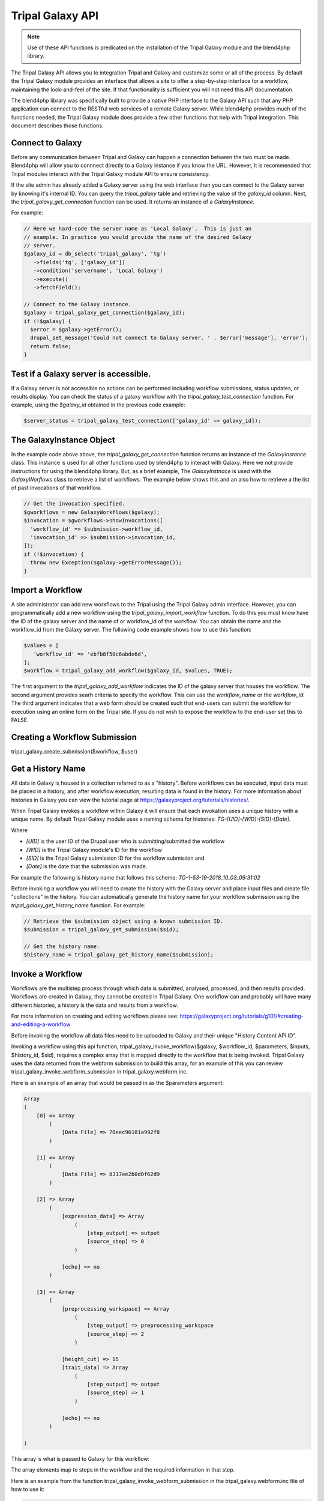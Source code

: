 Tripal Galaxy API
==============================

.. note::

  Use of these API functions is predicated on the installation of the Tripal Galaxy module and the blend4php library.

The Tripal Galaxy API allows you to integration Tripal and Galaxy and customize some or all of the process.  By default the Tripal Galaxy module provides an interface that allows a site to offer a step-by-step interface for a workflow, maintaining the look-and-feel of the site.  If that functionality is sufficient you will not need this API documentation.

The blend4php library was specifically built to provide a native PHP interface to the Galaxy API such that any PHP application can connect to the RESTful web services of a remote Galaxy server.  While blend4php provides much of the functions needed, the Tripal Galaxy module does provide a few other functions that help with Tripal integration.  This document describes those functions.

Connect to Galaxy
-----------------
Before any communication between Tripal and Galaxy can happen a connection between the two must be made.  Blend4php will allow you to connnect directly to a Galaxy instance if you know the URL. However, it is recommended that Tripal modules interact with the Tripal Galaxy module API to ensure consistency.  

If the site admin has already added a Galaxy server using the web interface then you can connect to the Galaxy server by knowing it's internal ID.  You can query the `tripal_galaxy` table and retrieving the value of the `galaxy_id` column. Next, the `tripal_galaxy_get_connection` function can be used. It returns an instance of a  `GalaxyInstance`. 

For example:

.. code-block:: php

  // Here we hard-code the server name as 'Local Galaxy'.  This is just an
  // example. In practice you would provide the name of the desired Galaxy
  // server.
  $galaxy_id = db_select('tripal_galaxy', 'tg')
     ->fields('tg', ['galaxy_id'])
     ->condition('servername', 'Local Galaxy')
     ->execute()
     ->fetchField();

  // Connect to the Galaxy instance.
  $galaxy = tripal_galaxy_get_connection($galaxy_id);
  if (!$galaxy) {
    $error = $galaxy->getError();
    drupal_set_message('Could not connect to Galaxy server. ' . $error['message'], 'error');
    return false;
  }

Test if a Galaxy server is accessible.
--------------------------------------
If a Galaxy server is not accessible no actions can be performed including workflow submissions, status updates, or results display. You can check the status of a galaxy workflow with the `tripal_galaxy_test_connection` function. For example, using the `$galaxy_id` obtained in the previous code example:

.. code-block:: php

  $server_status = tripal_galaxy_test_connection(['galaxy_id' => galaxy_id]);


The GalaxyInstance Object
-------------------------
In the example code above above, the `tripal_galaxy_get_connection` function returns an instance of the `GalaxyInstance` class. This instance is used for all other functions used by blend4php to interact with Galaxy.  Here we not provide instructions for using the blend4php library. But, as a brief example, The `GalaxyInstnace` is used with the `GalaxyWorflows` class to retrieve a list of workflows. The example below shows this and an  also how to retrieve a the list of past invocations of that workflow.
  
.. code-block:: php

  // Get the invocation specified.
  $gworkflows = new GalaxyWorkflows($galaxy);
  $invocation = $gworkflows->showInvocations([
    'workflow_id' => $submission->workflow_id,
    'invocation_id' => $submission->invocation_id,
  ]);
  if (!$invocation) {
    throw new Exception($galaxy->getErrorMessage());
  }

Import a Workflow
-----------------
A site administrator can add new workflows to the Tripal using the Tripal Galaxy admin interface.  However, you can programmatically add a new workflow using the `tripal_galaxy_import_workflow` function.  To do this you must know have the ID of the galaxy server and the name of or workflow_id of the workflow.  You can obtain the name and the workflow_id from the Galaxy server. The following code example shows how to use this function:

.. code-block:: php

  $values = [
     'workflow_id' => 'ebfb8f50c6abde6d',
  ];
  $workflow = tripal_galaxy_add_workflow($galaxy_id, $values, TRUE);

The first argument to the `tripal_galaxy_add_workflow` indicates the ID of the galaxy server that houses the workflow.  The second argument provides searh criteria to specify the workflow.  This can use the `workflow_name` or the `workflow_id`. The third argument indicates that a web form should be created such that end-users can submit the workflow for execution using an online form on the Tripal site.  If you do not wish to expose the workflow to the end-user set this to FALSE.

Creating a Workflow Submission
------------------------------
tripal_galaxy_create_submission($workflow, $user)

Get a History Name
------------------
All data in Galaxy is housed in a collection referred to as a "history". Before workflows can be executed, input data must be placed in a history, and after workflow execution, resulting data is found in the history.  For more information about histories in Galaxy you can view the tutorial page at https://galaxyproject.org/tutorials/histories/.

When Tripal Galaxy invokes a workflow within Galaxy it will ensure that each invokation uses a unique history with a unique name.  By default Tripal Galaxy module uses a naming schema for histories: `TG-[UID]-[WID]-[SID]-[Date]`. 

Where 

- `[UID]` is the user ID of the Drupal user who is submitting/submitted the workflow 
- `[WID]` is the Tripal Galaxy module's ID for the workflow 
- `[SID]` is the Tripal Galaxy submission ID for the workflow submisiion and
- `[Date]` is the date that the submission was made.  

For example the following is history name that follows this scheme:  `TG-1-53-19-2018_10_03_09:31:02`

Before invoking a workflow you will need to create the history with the Galaxy server and place input files and create file "collections" in the history. You can automatically generate the history name for your workflow submission using the `tripal_galaxy_get_history_name` function. For example:


.. code-block:: php

  // Retrieve the $submission object using a known submission ID.
  $submission = tripal_galaxy_get_submission($sid);
  
  // Get the history name.
  $history_name = tripal_galaxy_get_history_name($submission);


Invoke a Workflow
-----------------
Workflows are the multistep process through which data is submitted, analysed, processed, and then results provided. Workflows are created in Galaxy, they cannot be created in Tripal Galaxy. One workflow can and probably will have many different histories, a history is the data and results from a workflow.

For more information on creating and editing workflows please see: https://galaxyproject.org/tutorials/g101/#creating-and-editing-a-workflow

Before invoking the workflow all data files need to be uploaded to Galaxy and their unique "History Content API ID".

Invoking a workflow using this api function, tripal_galaxy_invoke_workflow($galaxy, $workflow_id, $parameters, $inputs, $history_id, $sid), requires a complex array that is mapped directly to the workflow that is being invoked. Tripal Galaxy uses the data returned from the webform submission to build this array, for an example of this you can review tripal_galaxy_invoke_webform_submission in tripal_galaxy.webform.inc. 

Here is an example of an array that would be passed in as the $parameters argument:

.. code-block:: php

  Array
  (
      [0] => Array
          (
              [Data File] => 70eec96181a992f8
          )

      [1] => Array
          (
              [Data File] => 8317ee2b0d0f62d9
          )

      [2] => Array
          (
              [expression_data] => Array
                  (
                      [step_output] => output
                      [source_step] => 0
                  )

              [echo] => no
          )

      [3] => Array
          (
              [preprocessing_workspace] => Array
                  (
                      [step_output] => preprocessing_workspace
                      [source_step] => 2
                  )

              [height_cut] => 15
              [trait_data] => Array
                  (
                      [step_output] => output
                      [source_step] => 1
                  )

              [echo] => no
          )

  )

This array is what is passed to Galaxy for this workflow:

.. image:: ./galaxy_workflow_canvas.png

The array elements map to steps in the workflow and the required information in that step.

Here is an example from the function tripal_galaxy_invoke_webform_submission in the tripal_galaxy.webform.inc file of how to use it:

.. code-block:: php

  // Call the Tripal Galaxy API function to invoke this workflow.
  tripal_galaxy_invoke_workflow($galaxy, $submission->workflow_id, $parameters, 
    $input_datasets, $history['id'], $sid);

Upload a file to Galaxy
-----------------------

For loading files from your local Tripal site into Galaxy use the tripal_galaxy_upload_file($galaxy, $fid, $history_id, $history_contents) function.

Here is an example of this function in use from the tripal_galaxy_invoke_webform_submission() function in tripal_galaxy.webform.inc file: 

.. code-block:: php

  // Handle a single file upload.
  if ($data->type == 'galaxy_sfile') {
    if ($data->no == 'data_collection' or $data->no == 'existing' or preg_match('/^submitted_/', $data->no)) {
      $fid = $data->data;
      if ($fid) {
        $file = tripal_galaxy_upload_file($galaxy, $fid, $history['id'], $history_contents);
        $inputs[$data->form_key] = $file;
      }
    }
    else {
      if ($data->no == 'site_wide') {
        $fid = $data->data;
        if ($fid) {
          $swfile = db_select('tripal_galaxy_site_files', 'tgsf')
            ->fields('tgsf')
            ->condition('fid', $fid)
            ->execute()
            ->fetchObject();
          if (!$swfile) {
            throw new Exception('Cannot find site-wide file with fid: ' . $fid);
          }
          // If this is a remote file....
          if ($swfile->url) {
            
          }
          // not a remote file.
          else {
            $file = tripal_galaxy_upload_file($galaxy, $fid, $history['id'], $history_contents);
            $inputs[$data->form_key] = $file;
          }
        }
      }
    }
  }

Check the status of a workflow submission
-----------------------------------------
Communication between Galaxy and Tripal needs to be initiated and specific information needs to be requested. Given that, the tripal_galaxy_check_submission_status($sid, $force = FALSE) function checks the status of a Galaxy workflow and updates the status tripal_galaxy_workflow_submission table with the results. A workflow on the Tripal Galaxy side will have one of 4 statuses: Waiting, Submitted, Completed or Error. 

Here is an example of this in use:

.. code-block:: php

  // Update the status of running workflows
  $query = db_select('tripal_galaxy_workflow_submission', 'tgws');
  $query->fields('tgws', ['sid']);
  $query->condition('tgws.status', ['Error', 'Completed'], 'NOT IN');
  $submissions = $query->execute();
  foreach ($submissions as $submission) {
    tripal_galaxy_check_submission_status($submission->sid);
  }


Retrieving a history from Galaxy
--------------------------------

The history is the results from the invocation of the workflow. Tripal Galaxy builds history names in a specific format so that histories are easily accessible and renderable within the Tripal Galaxy interface.

This function, tripal_galaxy_get_history(GalaxyInstance $galaxy, $history_name, &$error), is used frequently throughout the Tripal Galaxy module, here is an example of its use:

Here is an example of how to use it:

.. code-block:: php  

  // Get the history that we'll use for this submission.
  $error = [];
  $history_name = tripal_galaxy_get_history_name($submission, $node);
  $history = tripal_galaxy_get_history($galaxy, $history_name, $error);
  if (!$history) {
    $error = $galaxy->getError();
    throw new Exception($error['message']);
  }





Tripal Galaxy file storage locator
----------------------------------
Tripal Galaxy and Tripal store user files in different locations, this function, tripal_galaxy_get_files_dir(), returns the location of Tripal Galaxy user files. 

Here is an example of use its within the tripal_galaxy.adin_files.inc file, lines 234-253:

.. code-block:: php

  if ($file_upload) {
    $fields['fid'] = $file_upload;
    $file = file_load($file_upload);
    $filename = $file->filename;
    $fields['filename'] = $filename;
    // Move the file out of the user upload directory that the Tripal
    // upload tool uses and into a new directory that is site-specific
    // rather than user-specific.
    $site_dir = tripal_galaxy_get_files_dir();
    if (!$site_dir) {
      $message = 'Could not access the directory on the server for storing this file.';
      drupal_json_output(array(
        'status'  => 'failed',
        'message' => $message,
        'file_id' => '',
      ));
      return;
    }
    file_move($file, $site_dir . '/' . $filename);
  }


Delete all histories from Galaxy that are older than a specified age
--------------------------------------------------------------------

Within Tripal Galaxy (admin/tripal/extension/galaxy/settings) a maximum history age can be set. The default age is 60 days once histories are older than that they will be deleted from the remote Galaxy server and the local workflow invocation status will be changed to 'Deleted'. To achieve this the function tripal_galaxy_delete_expired_histories() is used.

Here is an example of it being used in the tripal_galaxy.module file in the tripal_galaxy_cron function:

.. code-block:: php

  // Remove old histories from the remote tripal server.
  try {
    tripal_galaxy_delete_expired_histories();
  } catch (Exception $e) {
    watchdog_exception('tripal_galaxy', $e);
    return;
  }


Delete a single history from Galaxy
----------------------------------- 

If a single history needs to be deleted from a remote Galaxy server this function, tripal_galaxy_delete_remote_history($galaxy_id, $history_name), should be used. It does not update the status of the workflow submission in the tripal_galaxy_worklow_submission table so it's important when calling this that table is updated to either completely remove that submission or update the submission status.

Here is an example of it being used in the tripal_galaxy.api.inc file in the tripal_galaxy_delete_expired_histories function:

.. code-block:: php

  while ($old_workflow = $old_workflows->fetchObject()) {
    ...
    $tp_workflow = db_select('tripal_galaxy_workflow', 'tgw')
      ->fields('tgw')
      ->condition('galaxy_workflow_id', $old_workflow->galaxy_workflow_id, '=')
      ->execute()
      ->fetchObject();

    $node = node_load($tp_workflow->nid);
    $history_name = tripal_galaxy_get_history_name($old_workflow, $node);
    $success = tripal_galaxy_delete_remote_history($tp_workflow->galaxy_id, $history_name);
    ...
  }

  
Connect to an Unknown Galaxy Server
----------------------------------- 
While it is better to connect using a known server, we show an example for how to connect to an unknown Galaxy server.  This is provided here to demonstrate For this you must know the URL to the remote Galaxy server and the URL must be split into it's parts: host, port, and protocol. The `tripal_galaxy_split_url` can do this for you, and you can then create your own instance of the `GalaxyInstance` class.

Here is an example of this in use:

.. code-block:: php

  $connect = tripal_galaxy_split_url($galaxy_server->url);
  $galaxy = new GalaxyInstance($connect['host'], $connect['port'], $connect['use_https']);
  $galaxy->setAPIKey($galaxy_server->api_key);
  $error = $galaxy->getErrorType();
  if ($error) {
    return FALSE;
  }